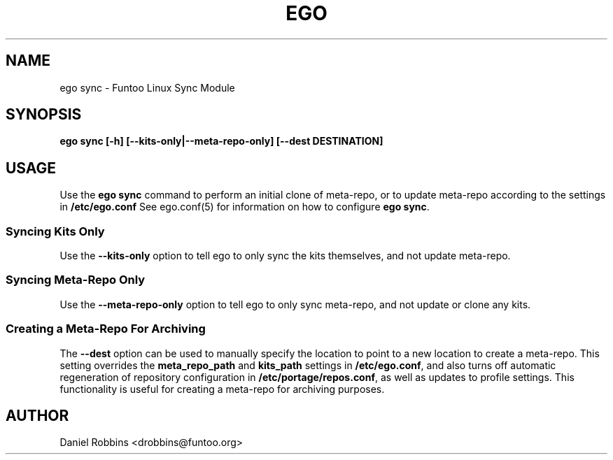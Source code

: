.\" Man page generated from reStructuredText.
.
.TH EGO SYNC 8 "" "2.7.5" "Funtoo Linux Core System"
.SH NAME
ego sync \- Funtoo Linux Sync Module
.
.nr rst2man-indent-level 0
.
.de1 rstReportMargin
\\$1 \\n[an-margin]
level \\n[rst2man-indent-level]
level margin: \\n[rst2man-indent\\n[rst2man-indent-level]]
-
\\n[rst2man-indent0]
\\n[rst2man-indent1]
\\n[rst2man-indent2]
..
.de1 INDENT
.\" .rstReportMargin pre:
. RS \\$1
. nr rst2man-indent\\n[rst2man-indent-level] \\n[an-margin]
. nr rst2man-indent-level +1
.\" .rstReportMargin post:
..
.de UNINDENT
. RE
.\" indent \\n[an-margin]
.\" old: \\n[rst2man-indent\\n[rst2man-indent-level]]
.nr rst2man-indent-level -1
.\" new: \\n[rst2man-indent\\n[rst2man-indent-level]]
.in \\n[rst2man-indent\\n[rst2man-indent-level]]u
..
.SH SYNOPSIS
.sp
\fBego sync [\-h] [\-\-kits\-only|\-\-meta\-repo\-only] [\-\-dest DESTINATION]\fP
.SH USAGE
.sp
Use the \fBego sync\fP command to perform an initial clone of meta\-repo, or to update meta\-repo according to the settings
in \fB/etc/ego.conf\fP See ego.conf(5) for information on how to configure \fBego sync\fP\&.
.SS Syncing Kits Only
.sp
Use the \fB\-\-kits\-only\fP option to tell ego to only sync the kits themselves, and not update meta\-repo.
.SS Syncing Meta\-Repo Only
.sp
Use the \fB\-\-meta\-repo\-only\fP option to tell ego to only sync meta\-repo, and not update or clone any kits.
.SS Creating a Meta\-Repo For Archiving
.sp
The \fB\-\-dest\fP option can be used to manually specify the location to point to a new location to create
a meta\-repo. This setting overrides the \fBmeta_repo_path\fP and \fBkits_path\fP settings in \fB/etc/ego.conf\fP, and also
turns off automatic regeneration of repository configuration in \fB/etc/portage/repos.conf\fP, as well as updates to
profile settings. This functionality is useful for creating a meta\-repo for archiving purposes.
.SH AUTHOR
Daniel Robbins <drobbins@funtoo.org>
.\" Generated by docutils manpage writer.
.
